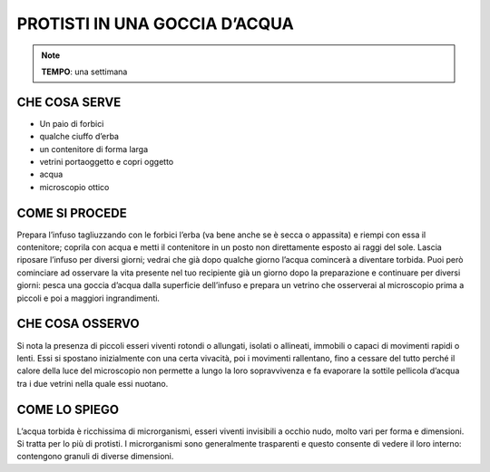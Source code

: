 PROTISTI IN UNA GOCCIA D’ACQUA
================================

.. note::
   **TEMPO**: una settimana
   
CHE COSA SERVE
------------------

- Un paio di forbici
- qualche ciuffo d’erba
- un contenitore di forma larga
- vetrini portaoggetto e copri oggetto
- acqua
- microscopio ottico

.. image:: 62_protisti.png
   :height: 400 px
   :align: center

COME SI PROCEDE
-------------------

Prepara l’infuso tagliuzzando con le forbici l’erba (va bene anche se è secca o appassita) e riempi con essa il contenitore; coprila con acqua e metti il contenitore in un posto non direttamente esposto ai raggi del sole. Lascia riposare l’infuso per diversi giorni; vedrai che già dopo qualche giorno l’acqua comincerà a diventare torbida. Puoi però cominciare ad osservare la vita presente nel tuo recipiente già un giorno dopo la preparazione e continuare per diversi giorni: pesca una goccia d’acqua dalla superficie dell’infuso e prepara un vetrino che osserverai al microscopio prima a piccoli e poi a maggiori ingrandimenti.

CHE COSA OSSERVO
----------------------

Si nota la presenza di piccoli esseri viventi rotondi o allungati, isolati o allineati, immobili o capaci di movimenti rapidi o lenti. Essi si spostano inizialmente con una certa vivacità, poi i movimenti rallentano, fino a cessare del tutto perché il calore della luce del microscopio non permette a lungo la loro sopravvivenza e fa evaporare la sottile pellicola d’acqua tra i due vetrini nella quale essi nuotano.

COME LO SPIEGO
-------------------

.. hint::
L’acqua torbida è ricchissima di microrganismi, esseri viventi invisibili a occhio nudo, molto vari per forma e dimensioni. Si tratta per lo più di protisti. I microrganismi sono generalmente trasparenti e questo consente di vedere il loro interno: contengono granuli di diverse dimensioni.

